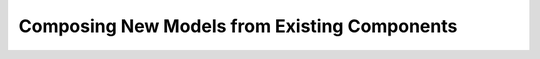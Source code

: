 .. _composing_new_models:

*********************************************
Composing New Models from Existing Components
*********************************************




